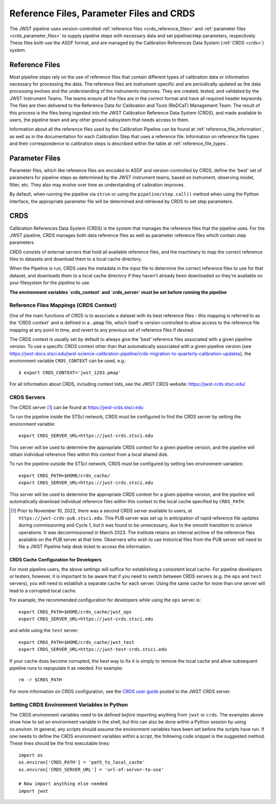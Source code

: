 .. _reference_files_crds:

=========================================
Reference Files, Parameter Files and CRDS
=========================================

The JWST pipeline uses version-controlled :ref:`reference files <crds_reference_files>` and
:ref:`parameter files <crds_parameter_files>` to supply pipeline steps with necessary data
and set pipeline/step parameters, respectively. These files both use the ASDF format,
and are managed by the Calibration References Data System (:ref:`CRDS <crds>`) system.

.. _crds_reference_files:

Reference Files
================

Most pipeline steps rely on the use of reference files that contain different
types of calibration data or information necessary for processing the data. The
reference files are instrument-specific and are periodically updated as the data
processing evolves and the understanding of the instruments improves. They are
created, tested, and validated by the JWST Instrument Teams. The teams ensure
all the files are in the correct format and have all required header keywords.
The files are then delivered to the Reference Data for Calibration and Tools
(ReDCaT) Management Team. The result of this process is the files being ingested
into the JWST Calibration Reference Data System (CRDS), and made available to
users, the pipeline team and any other ground subsystem that needs access to
them.

Information about all the reference files used by the Calibration Pipeline can
be found at :ref:`reference_file_information`, as well as in the documentation
for each Calibration Step that uses a reference file. Information on reference
file types and their correspondence to calibration steps is described within the
table at :ref:`reference_file_types`.

.. _crds_parameter_files:

Parameter Files
===============

Parameter files, which like reference files are encoded in ASDF and
version-controlled by CRDS, define the 'best' set of parameters for pipeline
steps as determined by the JWST instrument teams, based on instrument, observing
model, filter, etc. They also may evolve over time as understanding of caibration
improves.

By default, when running the pipeline via ``strun`` or using the ``pipeline/step.call()``
method when using the Python interface, the appropriate parameter file will be determined
and retrieved by CRDS to set step parameters.

.. _crds:

CRDS
====

Calibration References Data System (CRDS) is the system that manages the
reference files that the pipeline uses. For the JWST pipeline, CRDS manages both
data reference files as well as parameter reference files which contain step
parameters.

CRDS consists of external servers that hold all available reference files, and
the machinery to map the correct reference files to datasets and download them
to a local cache directory.

When the Pipeline is run, CRDS uses the metadata in the input file to determine
the correct reference files to use for that dataset, and downloads them to a
local cache directory if they haven't already been downloaded so they're
available on your filesystem for the pipeline to use.

**The environment variables `crds_context` and `crds_server` must be set before running the pipeline**


.. _crds_context:

Reference Files Mappings (CRDS Context)
---------------------------------------
One of the main functions of CRDS is to associate a dataset with its best
reference files - this mapping is referred to as the 'CRDS context' and is
defined in a ``.pmap`` file, which itself is version-controlled to allow access to
the reference file mapping at any point in time, and revert to any previous set
of reference files if desired.


The CRDS context is usually set by default to always give the 'best' reference files
associated with a given pipeline version.
To use a specific CRDS context other than that automatically associated with a given pipeline version
(see https://jwst-docs.stsci.edu/jwst-science-calibration-pipeline/crds-migration-to-quarterly-calibration-updates),
the environment variable ``CRDS_CONTEXT`` can be used, e.g.::

    $ export CRDS_CONTEXT='jwst_1293.pmap'

For all information about CRDS, including context lists, see the JWST CRDS
website: https://jwst-crds.stsci.edu/

CRDS Servers
------------
The CRDS server [1]_ can be found at https://jwst-crds.stsci.edu

To run the pipeline inside the STScI network, CRDS must be configured to find the CRDS server
by setting the environment variable::

    export CRDS_SERVER_URL=https://jwst-crds.stsci.edu

This server will be used to determine the appropriate CRDS context for a given pipeline
version, and the pipeline will obtain individual reference files within this context from a local shared disk.

To run the pipeline outside the STScI network, CRDS must be configured by setting
two environment variables::

    export CRDS_PATH=$HOME/crds_cache/
    export CRDS_SERVER_URL=https://jwst-crds.stsci.edu

This server will be used to determine the appropriate CRDS context for a given pipeline
version, and the pipeline will automatically download individual
reference files within this context to the local cache specified by ``CRDS_PATH``.

.. [1] Prior to November 10, 2022, there was a second CRDS server available to users,
   at ``https://jwst-crds-pub.stsci.edu``.  This PUB server was set up in anticipation of
   rapid reference file updates during commissioning and Cycle 1, but it was found to
   be unnecessary, due to the smooth transition to science operations.  It was
   decommissioned in March 2023.  The institute retains an internal archive of the
   reference files available on the PUB server at that time.  Observers who wish to
   use historical files from the PUB server will need to file a JWST Pipeline help
   desk ticket to access the information.


CRDS Cache Configuration for Developers
^^^^^^^^^^^^^^^^^^^^^^^^^^^^^^^^^^^^^^^

For most pipeline users, the above settings will suffice for establishing a consistent
local cache.  For pipeline developers or testers, however, it is important to be aware
that if you need to switch between CRDS servers (e.g. the ``ops`` and ``test`` servers), you
will need to establish a separate cache for each server.  Using the same cache for
more than one server will lead to a corrupted local cache.

For example, the recommended configuration for developers while using the ``ops`` server is::

    export CRDS_PATH=$HOME/crds_cache/jwst_ops
    export CRDS_SERVER_URL=https://jwst-crds.stsci.edu

and while using the ``test`` server::

    export CRDS_PATH=$HOME/crds_cache/jwst_test
    export CRDS_SERVER_URL=https://jwst-test-crds.stsci.edu

If your cache does become corrupted, the best way to fix it is simply to remove
the local cache and allow subsequent pipeline runs to repopulate it as needed.
For example::

    rm -r $CRDS_PATH

For more information on CRDS configuration, see the
`CRDS user guide
<https://jwst-crds.stsci.edu/static/users_guide/environment.html>`__
posted to the JWST CRDS server.

.. _python_crds_variables:

Setting CRDS Environment Variables in Python
--------------------------------------------

The CRDS environment variables need to be defined *before* importing anything
from ``jwst`` or ``crds``. The examples above show how to set an environment variable in
the shell, but this can also be done within a Python session by using `os.environ`.
In general, any scripts should assume the environment variables have been set before the scripts
have run. If one needs to define the CRDS environment variables within a script,
the following code snippet is the suggested method. These lines should be the first
executable lines::

   import os
   os.environ['CRDS_PATH'] = 'path_to_local_cache'
   os.environ['CRDS_SERVER_URL'] = 'url-of-server-to-use'

   # Now import anything else needed
   import jwst
